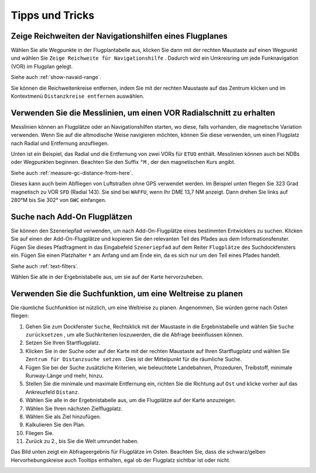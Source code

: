 Tipps und Tricks
----------------

.. _tips-and-tricks-navaid-range:

Zeige Reichweiten der Navigationshilfen eines Flugplanes
~~~~~~~~~~~~~~~~~~~~~~~~~~~~~~~~~~~~~~~~~~~~~~~~~~~~~~~~

Wählen Sie alle Wegpunkte in der Flugplantabelle aus, klicken Sie dann
mit der rechten Maustaste auf einen Wegpunkt und wählen Sie
``Zeige Reichweite für Navigationshilfe`` |Show Navaid Range|. Dadurch
wird ein Umkreisring um jede Funknavigation (VOR) im Flugplan gelegt.

Siehe auch :ref:`show-navaid-range`.

Sie können die Reichweitenkreise entfernen, indem Sie mit der rechten Maustaste auf das Zentrum klicken und im Kontextmenü
``Distanzkreise entfernen`` auswählen.

|Range Rings|

.. _tips-and-tricks-vor-radials:

Verwenden Sie die Messlinien, um einen VOR Radialschnitt zu erhalten
~~~~~~~~~~~~~~~~~~~~~~~~~~~~~~~~~~~~~~~~~~~~~~~~~~~~~~~~~~~~~~~~~~~~

Messlinien können an Flugplätze oder an Navigationshilfen starten, wo
diese, falls vorhanden, die magnetische Variation verwenden. Wenn Sie auf
die altmodische Weise navigieren möchten, können Sie diese verwenden, um
einen Flugplatz nach Radial und Entfernung anzufliegen.

Unten ist ein Beispiel, das Radial und die Entfernung von zwei VORs für
``ETUO`` enthält. Messlinien können auch bei NDBs oder Wegpunkten
beginnen. Beachten Sie den Suffix ``°M`` , der den magnetischen Kurs
angibt.

Siehe auch :ref:`measure-gc-distance-from-here`.

|VOR Radials|

Dieses kann auch beim Abfliegen von Luftstraßen ohne GPS verwendet werden.
Im Beispiel unten fliegen Sie 323 Grad magnetisch zu VOR ``SFD`` (Radial
143). Sie sind bei ``WAFFU``, wenn Ihr DME 13,7 NM
anzeigt. Dann drehen Sie links auf 280°M bis Sie 302° von ``GWC``
einfangen.

|VOR Airways|

.. _tips-and-tricks-addon-airports:

Suche nach Add-On Flugplätzen
~~~~~~~~~~~~~~~~~~~~~~~~~~~~~~~~~~

Sie können den Szeneriepfad verwenden, um nach Add-On-Flugplätze eines
bestimmten Entwicklers zu suchen. Klicken Sie auf einen der
Add-On-Flugplätze und kopieren Sie den relevanten Teil des Pfades aus dem
Informationsfenster. Fügen Sie dieses Pfadfragment in das Eingabefeld
``Szeneriepfad`` auf dem Reiter ``Flugplätze`` des
Suchdockfensters ein. Fügen Sie einen Platzhalter ``*`` am Anfang und am Ende ein, da es sich nur um den Teil
eines Pfades handelt.

Siehe auch :ref:`text-filters`.

Wählen Sie alle in der Ergebnistabelle aus, um sie auf der Karte
hervorzuheben.

|Search Add-On|

.. _tips-and-tricks-rtw:

Verwenden Sie die Suchfunktion, um eine Weltreise zu planen
~~~~~~~~~~~~~~~~~~~~~~~~~~~~~~~~~~~~~~~~~~~~~~~~~~~~~~~~~~~~~~~~~~~~~~~~

Die räumliche Suchfunktion ist nützlich, um eine Weltreise zu planen.
Angenommen, Sie würden gerne nach Osten fliegen:

#. Gehen Sie zum Dockfenster ``Suche``, Rechtsklick mit der Maustaste in
   die Ergebnistabelle und wählen Sie ``Suche zurücksetzen`` |Reset
   Search|, um alle Suchkriterien loszuwerden, die die Abfrage
   beeinflussen können.
#. Setzen Sie Ihren Startflugplatz.
#. Klicken Sie in der Suche oder auf der Karte mit der rechten Maustaste
   auf Ihren Startflugplatz und wählen Sie
   ``Zentrum für Distanzsuche setzen`` |Set Center for Distance Search|.
   Dies ist der Mittelpunkt für die räumliche Suche.
#. Fügen Sie bei der Suche zusätzliche Kriterien, wie beleuchtete
   Landebahnen, Prozeduren, Treibstoff, minimale Runway-Länge und mehr,
   hinzu.
#. Stellen Sie die minimale und maximale Entfernung ein, richten Sie die
   Richtung auf ``Ost`` und klicke vorher auf das Ankreuzfeld
   ``Distanz``.
#. Wählen Sie alle in der Ergebnistabelle aus, um die Flugplätze auf der
   Karte anzuzeigen.
#. Wählen Sie Ihren nächsten Zielflugplatz.
#. Wählen Sie als Ziel hinzufügen.
#. Kalkulieren Sie den Plan.
#. Fliegen Sie.
#. Zurück zu 2., bis Sie die Welt umrundet haben.

Das Bild unten zeigt ein Abfrageergebnis für Flugplätze im Osten.
Beachten Sie, dass die schwarz/gelben Hervorhebungskreise auch
Tooltips enthalten, egal ob der Flugplatz sichtbar ist oder nicht.

|Approach Guidance RTW|

.. |Show Navaid Range| image:: ../images/icon_navrange.png
.. |Remove all Range Rings and Distance Measurements| image:: ../images/icon_rangeringsoff.png
.. |Range Rings| image:: ../images/tutorial_tipsrangerings.jpg
.. |VOR Radials| image:: ../images/tutorial_tipvor.jpg
.. |VOR Airways| image:: ../images/tutorial_tipvorairway.jpg
.. |Approach Guidance| image:: ../images/tutorial_tipsapproach.jpg
.. |Search Add-On| image:: ../images/tutorial_tipscenery.jpg
.. |Reset Search| image:: ../images/icon_clear.png
.. |Set Center for Distance Search| image:: ../images/icon_mark.png
.. |Approach Guidance RTW| image:: ../images/tutorial_tiprtw.jpg

